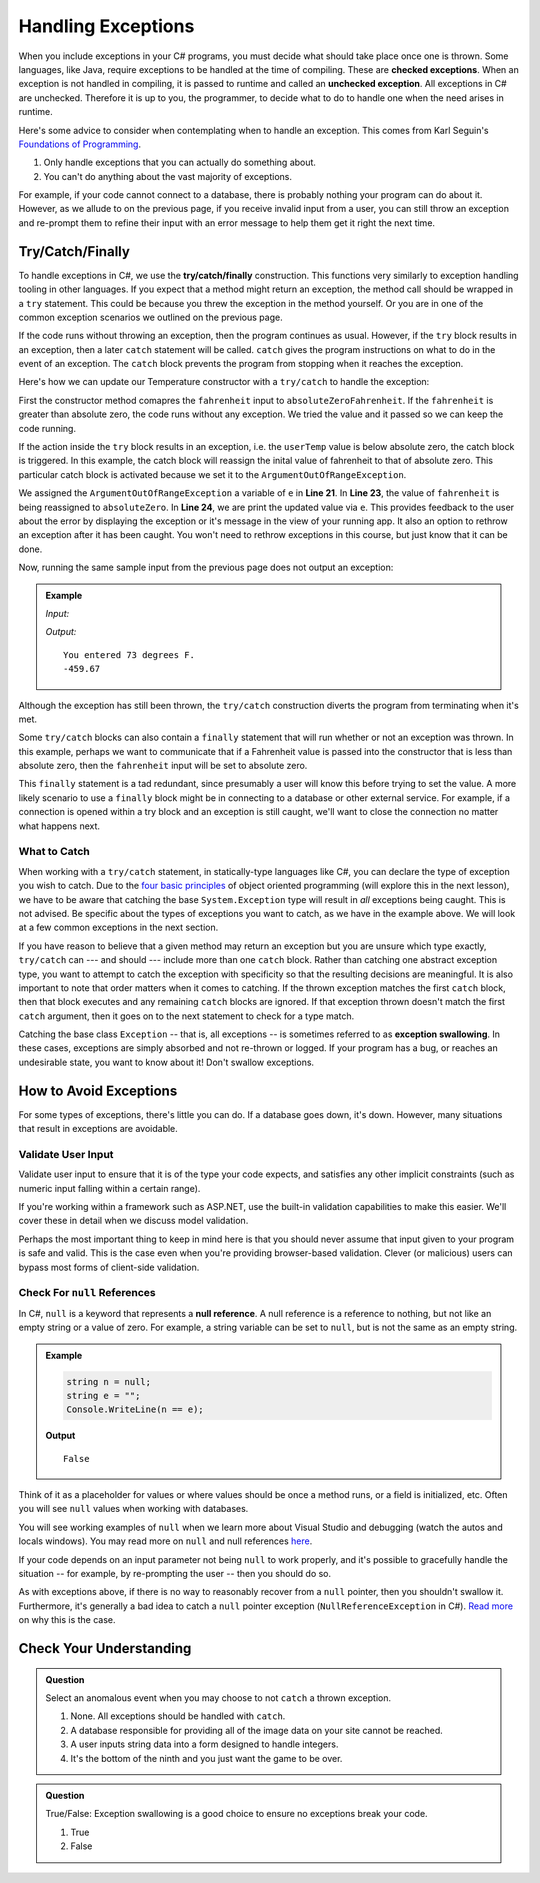 .. index:: ! checked exception, ! unchecked exception

Handling Exceptions
===================

When you include exceptions in your C# programs, you must decide what should take place once one is thrown. Some 
languages, like Java, require exceptions to be handled at the time of compiling. These are **checked exceptions**. When an exception is 
not handled in compiling, it is passed to runtime and called an **unchecked exception**. All exceptions in C# 
are unchecked. Therefore it is up to you, the programmer, to decide what to do to handle one when the need arises 
in runtime.

Here's some advice to consider when contemplating when to handle an exception. This comes from Karl Seguin's 
`Foundations of Programming <https://www.openmymind.net/FoundationsOfProgramming.pdf>`__.

#. Only handle exceptions that you can actually do something about.
#. You can't do anything about the vast majority of exceptions.

For example, if your code cannot connect to a database, there is probably nothing your program can 
do about it. However, as we allude to on the previous page, if you receive invalid input from a user, you can still throw an 
exception and re-prompt them to refine their input with an error message to help them get it right the next time.

.. index:: ! try, ! catch, ! finally

Try/Catch/Finally
-----------------

To handle exceptions in C#, we use the **try/catch/finally** construction. This functions very similarly 
to exception handling tooling in other languages. If you expect that a method might return an exception, the method call should 
be wrapped in a ``try`` statement. This could be because you threw the exception in the method yourself. Or you are in one of 
the common exception scenarios we outlined on the previous page.

If the code runs without throwing an exception, then the program continues as usual. However, if the ``try`` block results in an 
exception, then a later ``catch`` statement will be called. ``catch`` gives the program instructions on what to do in the 
event of an exception. The ``catch`` block prevents the program from stopping when it reaches the exception. 

Here's how we can update our Temperature constructor with a ``try/catch`` to handle the exception:

.. sourcecode:: c#
   :lineno-start: 8

   public Temperature(double fahrenheit)
   {
      try
      {
         if (fahrenheit < absoluteZero)
         {
            throw new ArgumentOutOfRangeException("Value is below absolute zero");
         }
         else
         {
            Console.WriteLine(fahrenheit);
         }
      }
      catch(ArgumentOutOfRangeException e)
      {
         fahrenheit = absoluteZero;
         Console.WriteLine(e);
      }
   }

First the constructor method comapres the ``fahrenheit`` input to ``absoluteZeroFahrenheit``.
If the ``fahrenheit`` is greater than absolute zero, the code runs without any exception.
We tried the value and it passed so we can keep the code running. 

If the action inside the ``try`` block results in an exception, i.e. the ``userTemp`` value is below absolute zero, 
the catch block is triggered.  
In this example, the catch block will reassign the inital value of fahrenheit to that of absolute zero.  
This particular catch block is activated because we set it to the ``ArgumentOutOfRangeException``.

We assigned the ``ArgumentOutOfRangeException`` a variable of ``e`` in **Line 21**.  
In **Line 23**, the value of ``fahrenheit`` is being reassigned to ``absoluteZero``.  
In **Line 24**, we are print the updated value via ``e``.  
This provides feedback to the user about the error by displaying the exception or it's message in the view of your
running app. It also an option to rethrow an exception after it has been caught. You won't need to rethrow 
exceptions in this course, but just know that it can be done. 

Now, running the same sample input from the previous page does not output an exception:

.. admonition:: Example

   *Input:*

   .. sourcecode:: c#
      :linenos:

      //Test 1: userTemp = 73
      Temperature insideTemp = new Temperature(userTemp);

      //Test 2: userTemp = -8200
      Temperature outsideTemp = new Temperature(UserTemp);

   *Output:*

   :: 

      You entered 73 degrees F.
      -459.67

Although the exception has still been thrown, the ``try/catch`` construction diverts the program from
terminating when it's met.

Some ``try/catch`` blocks can also contain a ``finally`` statement that will run whether or not an 
exception was thrown. In this example, perhaps we want to communicate that if a Fahrenheit value is 
passed into the constructor that is less than absolute zero, then the ``fahrenheit`` input will be 
set to absolute zero.

.. sourcecode:: c#
   :lineno-start: 6

   class Program
   {
      public Temperature(double fahrenheit)
      {
         try
         {
            if (fahrenheit < absoluteZero)
            {
               throw new ArgumentOutOfRangeException("Value is below absolute zero");
            }
            else
            {
               Console.WriteLine("You entered " + fahrenheit + " degrees F.");
            }
         }
         catch(ArgumentOutOfRangeException e)
         {
            fahrenheit = absoluteZero;
            Console.WriteLine(e)
         }
         finally
         {
            Console.WriteLine("Fahrenheit cannot be less than -459.67.");
         }
      }
   }

This ``finally`` statement is a tad redundant, since presumably a user will know this before trying 
to set the value. A more likely scenario to use a ``finally`` block might be in connecting to a database
or other external service. For example, if a connection is opened within a try block and an exception is 
still caught, we'll want to close the connection no matter what happens next. 

.. index:: ! exception swallowing

What to Catch
^^^^^^^^^^^^^

When working with a ``try/catch`` statement, in statically-type languages like C#, you can declare the type of exception you wish to catch.  
Due to the `four basic principles <https://docs.microsoft.com/en-us/dotnet/csharp/tutorials/intro-to-csharp/object-oriented-programming>`_ of object oriented programming (will explore this in the next lesson), we have to be aware that catching the base ``System.Exception`` type will result in *all* exceptions being caught. 
This is not advised. Be specific about the types of exceptions you want to catch, as we have in the example above.
We will look at a few common exceptions in the next section.

If you have reason to believe that a given method may return an exception but you are unsure which type exactly, ``try/catch`` 
can --- and should --- include more than one ``catch`` block. Rather than catching one abstract exception type, you want to 
attempt to catch the exception with specificity so that the resulting decisions are meaningful. It is also important to note 
that order matters when it comes to catching. If the thrown exception matches the first ``catch`` block, then that block executes 
and any remaining ``catch`` blocks are ignored. If that exception thrown doesn't match the first ``catch`` argument, then it goes on 
to the next statement to check for a type match.

Catching the base class ``Exception`` -- that is, all exceptions -- is sometimes referred to as **exception swallowing**. 
In these cases, exceptions are simply absorbed and not re-thrown or logged. If your program has a bug, or reaches an 
undesirable state, you want to know about it! Don't swallow exceptions.


How to Avoid Exceptions
-----------------------

For some types of exceptions, there's little you can do. If a database goes down, it's down. However, many situations that 
result in exceptions are avoidable.

Validate User Input
^^^^^^^^^^^^^^^^^^^

Validate user input to ensure that it is of the type your code expects, and satisfies any other implicit constraints 
(such as numeric input falling within a certain range).

If you're working within a framework such as ASP.NET, use the built-in validation capabilities to make this easier. We'll cover 
these in detail when we discuss model validation.

Perhaps the most important thing to keep in mind here is that you should never assume that input given to your program is safe 
and valid. This is the case even when you're providing browser-based validation. Clever (or malicious) users can bypass most 
forms of client-side validation.

.. index:: ! null

Check For ``null`` References
^^^^^^^^^^^^^^^^^^^^^^^^^^^^^

In C#, ``null`` is a keyword that represents a **null reference**.  
A null reference is a reference to nothing, but not like an empty string or a value of zero.
For example, a string variable can be set to ``null``, but is not the same as an empty string.

.. admonition:: Example

   .. sourcecode:: csharp

      string n = null;
      string e = ""; 
      Console.WriteLine(n == e);

   **Output**

   ::

      False

Think of it as a placeholder for values or where values should be once a method runs, or a field is initialized, etc.
Often you will see ``null`` values when working with databases.  


You will see working examples of ``null`` when we learn more about Visual Studio and debugging (watch the autos and locals windows).
You may read more on ``null`` and null references `here <https://docs.microsoft.com/en-us/dotnet/csharp/language-reference/keywords/null>`_.

If your code depends on an input parameter not being ``null`` to work properly, and it's possible to gracefully handle the 
situation -- for example, by re-prompting the user -- then you should do so.

As with exceptions above, if there is no way to reasonably recover from a ``null`` pointer, then you shouldn't swallow it. 
Furthermore, it's generally a bad idea to catch a ``null`` pointer exception (``NullReferenceException`` in C#). 
`Read more <https://docs.microsoft.com/en-us/dotnet/csharp/programming-guide/exceptions/creating-and-throwing-exceptions>`_ on why this is the case.


Check Your Understanding
------------------------

.. admonition:: Question

   Select an anomalous event when you may choose to not ``catch`` a thrown exception.

   #. None. All exceptions should be handled with ``catch``.
   #. A database responsible for providing all of the image data on your site cannot be reached.
   #. A user inputs string data into a form designed to handle integers.
   #. It's the bottom of the ninth and you just want the game to be over.

.. ans: b, A database responsible for providing all of the image data on your site cannot be reached.

.. admonition:: Question

   True/False: Exception swallowing is a good choice to ensure no exceptions break your code.

   #. True
   #. False

.. ans: False, Exceptions carry important information and catching all of them blinds us to potentially
   unhealthy behavior
